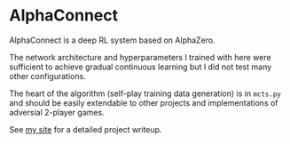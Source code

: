 
* AlphaConnect

AlphaConnect is a deep RL system based on AlphaZero.

The network architecture and hyperparameters I trained with here were sufficient to achieve gradual continuous learning but I did not test many other configurations.

The heart of the algorithm (self-play training data generation) is in =mcts.py= and should be easily extendable to other projects and implementations of adversial 2-player games. 

See [[https://ajpkim.com/projects/alphaconnect][my site]] for a detailed project writeup.
